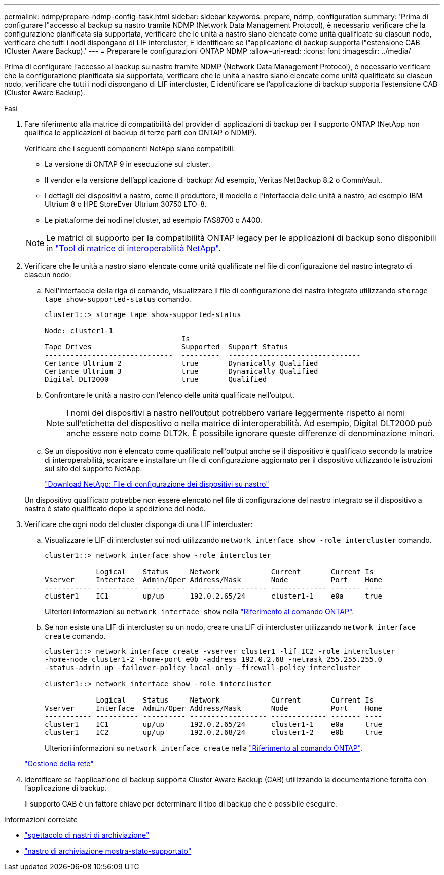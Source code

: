---
permalink: ndmp/prepare-ndmp-config-task.html 
sidebar: sidebar 
keywords: prepare, ndmp, configuration 
summary: 'Prima di configurare l"accesso al backup su nastro tramite NDMP (Network Data Management Protocol), è necessario verificare che la configurazione pianificata sia supportata, verificare che le unità a nastro siano elencate come unità qualificate su ciascun nodo, verificare che tutti i nodi dispongano di LIF intercluster, E identificare se l"applicazione di backup supporta l"estensione CAB (Cluster Aware Backup).' 
---
= Preparare le configurazioni ONTAP NDMP
:allow-uri-read: 
:icons: font
:imagesdir: ../media/


[role="lead"]
Prima di configurare l'accesso al backup su nastro tramite NDMP (Network Data Management Protocol), è necessario verificare che la configurazione pianificata sia supportata, verificare che le unità a nastro siano elencate come unità qualificate su ciascun nodo, verificare che tutti i nodi dispongano di LIF intercluster, E identificare se l'applicazione di backup supporta l'estensione CAB (Cluster Aware Backup).

.Fasi
. Fare riferimento alla matrice di compatibilità del provider di applicazioni di backup per il supporto ONTAP (NetApp non qualifica le applicazioni di backup di terze parti con ONTAP o NDMP).
+
Verificare che i seguenti componenti NetApp siano compatibili:

+
--
** La versione di ONTAP 9 in esecuzione sul cluster.
** Il vendor e la versione dell'applicazione di backup: Ad esempio, Veritas NetBackup 8.2 o CommVault.
** I dettagli dei dispositivi a nastro, come il produttore, il modello e l'interfaccia delle unità a nastro, ad esempio IBM Ultrium 8 o HPE StoreEver Ultrium 30750 LTO-8.
** Le piattaforme dei nodi nel cluster, ad esempio FAS8700 o A400.


--
+

NOTE: Le matrici di supporto per la compatibilità ONTAP legacy per le applicazioni di backup sono disponibili in https://mysupport.netapp.com/matrix["Tool di matrice di interoperabilità NetApp"^].

. Verificare che le unità a nastro siano elencate come unità qualificate nel file di configurazione del nastro integrato di ciascun nodo:
+
.. Nell'interfaccia della riga di comando, visualizzare il file di configurazione del nastro integrato utilizzando `storage tape show-supported-status` comando.
+
....
cluster1::> storage tape show-supported-status

Node: cluster1-1
                                Is
Tape Drives                     Supported  Support Status
------------------------------  ---------  -------------------------------
Certance Ultrium 2              true       Dynamically Qualified
Certance Ultrium 3              true       Dynamically Qualified
Digital DLT2000                 true       Qualified
....
.. Confrontare le unità a nastro con l'elenco delle unità qualificate nell'output.
+
[NOTE]
====
I nomi dei dispositivi a nastro nell'output potrebbero variare leggermente rispetto ai nomi sull'etichetta del dispositivo o nella matrice di interoperabilità. Ad esempio, Digital DLT2000 può anche essere noto come DLT2k. È possibile ignorare queste differenze di denominazione minori.

====
.. Se un dispositivo non è elencato come qualificato nell'output anche se il dispositivo è qualificato secondo la matrice di interoperabilità, scaricare e installare un file di configurazione aggiornato per il dispositivo utilizzando le istruzioni sul sito del supporto NetApp.
+
http://mysupport.netapp.com/NOW/download/tools/tape_config["Download NetApp: File di configurazione dei dispositivi su nastro"^]

+
Un dispositivo qualificato potrebbe non essere elencato nel file di configurazione del nastro integrato se il dispositivo a nastro è stato qualificato dopo la spedizione del nodo.



. Verificare che ogni nodo del cluster disponga di una LIF intercluster:
+
.. Visualizzare le LIF di intercluster sui nodi utilizzando `network interface show -role intercluster` comando.
+
[listing]
----
cluster1::> network interface show -role intercluster

            Logical    Status     Network            Current       Current Is
Vserver     Interface  Admin/Oper Address/Mask       Node          Port    Home
----------- ---------- ---------- ------------------ ------------- ------- ----
cluster1    IC1        up/up      192.0.2.65/24      cluster1-1    e0a     true
----
+
Ulteriori informazioni su `network interface show` nella link:https://docs.netapp.com/us-en/ontap-cli/network-interface-show.html["Riferimento al comando ONTAP"^].

.. Se non esiste una LIF di intercluster su un nodo, creare una LIF di intercluster utilizzando `network interface create` comando.
+
[listing]
----
cluster1::> network interface create -vserver cluster1 -lif IC2 -role intercluster
-home-node cluster1-2 -home-port e0b -address 192.0.2.68 -netmask 255.255.255.0
-status-admin up -failover-policy local-only -firewall-policy intercluster

cluster1::> network interface show -role intercluster

            Logical    Status     Network            Current       Current Is
Vserver     Interface  Admin/Oper Address/Mask       Node          Port    Home
----------- ---------- ---------- ------------------ ------------- ------- ----
cluster1    IC1        up/up      192.0.2.65/24      cluster1-1    e0a     true
cluster1    IC2        up/up      192.0.2.68/24      cluster1-2    e0b     true
----
+
Ulteriori informazioni su `network interface create` nella link:https://docs.netapp.com/us-en/ontap-cli/network-interface-create.html["Riferimento al comando ONTAP"^].

+
link:../networking/networking_reference.html["Gestione della rete"]



. Identificare se l'applicazione di backup supporta Cluster Aware Backup (CAB) utilizzando la documentazione fornita con l'applicazione di backup.
+
Il supporto CAB è un fattore chiave per determinare il tipo di backup che è possibile eseguire.



.Informazioni correlate
* link:https://docs.netapp.com/us-en/ontap-cli/storage-tape-show.html["spettacolo di nastri di archiviazione"^]
* link:https://docs.netapp.com/us-en/ontap-cli/storage-tape-show-supported-status.html["nastro di archiviazione mostra-stato-supportato"^]

